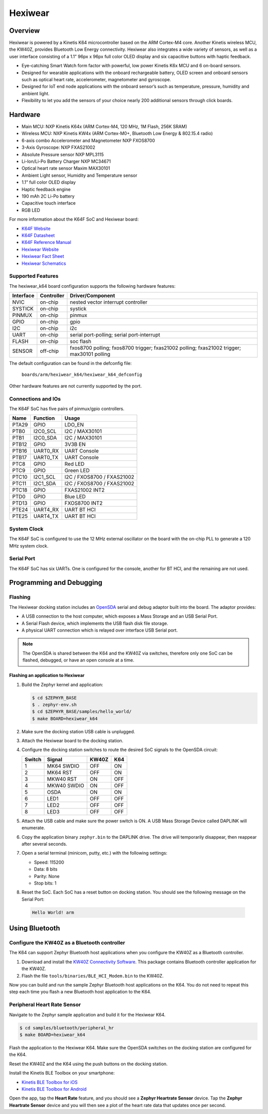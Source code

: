 .. _hexiwear_k64:

Hexiwear
########

Overview
********

Hexiwear is powered by a Kinetis K64 microcontroller based on the ARM Cortex-M4
core. Another Kinetis wireless MCU, the KW40Z, provides Bluetooth Low Energy
connectivity. Hexiwear also integrates a wide variety of sensors, as well as a
user interface consisting of a 1.1” 96px x 96px full color OLED display and six
capacitive buttons with haptic feedback.

- Eye-catching Smart Watch form factor with powerful, low power Kinetis K6x MCU
  and 6 on-board sensors.
- Designed for wearable applications with the onboard rechargeable battery,
  OLED screen and onboard sensors such as optical heart rate, accelerometer,
  magnetometer and gyroscope.
- Designed for IoT end node applications with the onboard sensor’s such as
  temperature, pressure, humidity and ambient light.
- Flexibility to let you add the sensors of your choice nearly 200 additional
  sensors through click boards.

.. image:: hexiwear_k64.jpg
   :width: 442px
   :align: center
   :alt: Hexiwear

Hardware
********

- Main MCU: NXP Kinetis K64x (ARM Cortex-M4, 120 MHz, 1M Flash, 256K SRAM)
- Wireless MCU: NXP Kinetis KW4x (ARM Cortex-M0+, Bluetooth Low Energy &
  802.15.4 radio)
- 6-axis combo Accelerometer and Magnetometer NXP FXOS8700
- 3-Axis Gyroscope: NXP FXAS21002
- Absolute Pressure sensor NXP MPL3115
- Li-Ion/Li-Po Battery Charger NXP MC34671
- Optical heart rate sensor Maxim MAX30101
- Ambient Light sensor, Humidity and Temperature sensor
- 1.1” full color OLED display
- Haptic feedback engine
- 190 mAh 2C Li-Po battery
- Capacitive touch interface
- RGB LED

For more information about the K64F SoC and Hexiwear board:

- `K64F Website`_
- `K64F Datasheet`_
- `K64F Reference Manual`_
- `Hexiwear Website`_
- `Hexiwear Fact Sheet`_
- `Hexiwear Schematics`_

Supported Features
==================

The hexiwear_k64 board configuration supports the following hardware features:

+-----------+------------+-------------------------------------+
| Interface | Controller | Driver/Component                    |
+===========+============+=====================================+
| NVIC      | on-chip    | nested vector interrupt controller  |
+-----------+------------+-------------------------------------+
| SYSTICK   | on-chip    | systick                             |
+-----------+------------+-------------------------------------+
| PINMUX    | on-chip    | pinmux                              |
+-----------+------------+-------------------------------------+
| GPIO      | on-chip    | gpio                                |
+-----------+------------+-------------------------------------+
| I2C       | on-chip    | i2c                                 |
+-----------+------------+-------------------------------------+
| UART      | on-chip    | serial port-polling;                |
|           |            | serial port-interrupt               |
+-----------+------------+-------------------------------------+
| FLASH     | on-chip    | soc flash                           |
+-----------+------------+-------------------------------------+
| SENSOR    | off-chip   | fxos8700 polling;                   |
|           |            | fxos8700 trigger;                   |
|           |            | fxas21002 polling;                  |
|           |            | fxas21002 trigger;                  |
|           |            | max30101 polling                    |
+-----------+------------+-------------------------------------+

The default configuration can be found in the defconfig file:

	``boards/arm/hexiwear_k64/hexiwear_k64_defconfig``

Other hardware features are not currently supported by the port.

Connections and IOs
===================

The K64F SoC has five pairs of pinmux/gpio controllers.

+-------+-----------------+---------------------------+
| Name  | Function        | Usage                     |
+=======+=================+===========================+
| PTA29 | GPIO            | LDO_EN                    |
+-------+-----------------+---------------------------+
| PTB0  | I2C0_SCL        | I2C / MAX30101            |
+-------+-----------------+---------------------------+
| PTB1  | I2C0_SDA        | I2C / MAX30101            |
+-------+-----------------+---------------------------+
| PTB12 | GPIO            | 3V3B EN                   |
+-------+-----------------+---------------------------+
| PTB16 | UART0_RX        | UART Console              |
+-------+-----------------+---------------------------+
| PTB17 | UART0_TX        | UART Console              |
+-------+-----------------+---------------------------+
| PTC8  | GPIO            | Red LED                   |
+-------+-----------------+---------------------------+
| PTC9  | GPIO            | Green LED                 |
+-------+-----------------+---------------------------+
| PTC10 | I2C1_SCL        | I2C / FXOS8700 / FXAS21002|
+-------+-----------------+---------------------------+
| PTC11 | I2C1_SDA        | I2C / FXOS8700 / FXAS21002|
+-------+-----------------+---------------------------+
| PTC18 | GPIO            | FXAS21002 INT2            |
+-------+-----------------+---------------------------+
| PTD0  | GPIO            | Blue LED                  |
+-------+-----------------+---------------------------+
| PTD13 | GPIO            | FXOS8700 INT2             |
+-------+-----------------+---------------------------+
| PTE24 | UART4_RX        | UART BT HCI               |
+-------+-----------------+---------------------------+
| PTE25 | UART4_TX        | UART BT HCI               |
+-------+-----------------+---------------------------+

System Clock
============

The K64F SoC is configured to use the 12 MHz external oscillator on the board
with the on-chip PLL to generate a 120 MHz system clock.

Serial Port
===========

The K64F SoC has six UARTs. One is configured for the console, another for BT
HCI, and the remaining are not used.

Programming and Debugging
*************************

Flashing
========

The Hexiwear docking station includes an `OpenSDA`_ serial and debug adaptor
built into the board. The adaptor provides:

- A USB connection to the host computer, which exposes a Mass Storage and an
  USB Serial Port.
- A Serial Flash device, which implements the USB flash disk file storage.
- A physical UART connection which is relayed over interface USB Serial port.

.. note::
   The OpenSDA is shared between the K64 and the KW40Z via switches, therefore
   only one SoC can be flashed, debugged, or have an open console at a time.

Flashing an application to Hexiwear
-----------------------------------

#. Build the Zephyr kernel and application:

   .. code-block:: console

      $ cd $ZEPHYR_BASE
      $ . zephyr-env.sh
      $ cd $ZEPHYR_BASE/samples/hello_world/
      $ make BOARD=hexiwear_k64

#. Make sure the docking station USB cable is unplugged.
#. Attach the Hexiwear board to the docking station.
#. Configure the docking station switches to route the desired SoC signals to
   the OpenSDA circuit:

   +--------+-------------+-------+-----+
   | Switch | Signal      | KW40Z | K64 |
   +========+=============+=======+=====+
   | 1      | MK64 SWDIO  | OFF   | ON  |
   +--------+-------------+-------+-----+
   | 2      | MK64 RST    | OFF   | ON  |
   +--------+-------------+-------+-----+
   | 3      | MKW40 RST   | ON    | OFF |
   +--------+-------------+-------+-----+
   | 4      | MKW40 SWDIO | ON    | OFF |
   +--------+-------------+-------+-----+
   | 5      | OSDA        | ON    | ON  |
   +--------+-------------+-------+-----+
   | 6      | LED1        | OFF   | OFF |
   +--------+-------------+-------+-----+
   | 7      | LED2        | OFF   | OFF |
   +--------+-------------+-------+-----+
   | 8      | LED3        | OFF   | OFF |
   +--------+-------------+-------+-----+

#. Attach the USB cable and make sure the power switch is ON. A USB Mass
   Storage Device called DAPLINK will enumerate.
#. Copy the application binary ``zephyr.bin`` to the DAPLINK drive. The drive
   will temporarily disappear, then reappear after several seconds.
#. Open a serial terminal (minicom, putty, etc.) with the following settings:

   - Speed: 115200
   - Data: 8 bits
   - Parity: None
   - Stop bits: 1

#. Reset the SoC. Each SoC has a reset button on docking station. You should
   see the following message on the Serial Port:

  .. code-block:: console

     Hello World! arm

Using Bluetooth
***************

Configure the KW40Z as a Bluetooth controller
=============================================

The K64 can support Zephyr Bluetooth host applications when you configure the
KW40Z as a Bluetooth controller.

#. Download and install the `KW40Z Connectivity Software`_. This package
   contains Bluetooth controller application for the KW40Z.
#. Flash the file ``tools/binaries/BLE_HCI_Modem.bin`` to the KW40Z.

Now you can build and run the sample Zephyr Bluetooth host applications on the
K64. You do not need to repeat this step each time you flash a new Bluetooth
host application to the K64.

Peripheral Heart Rate Sensor
============================
Navigate to the Zephyr sample application and build it for the Hexiwear K64.

.. code-block:: console

   $ cd samples/bluetooth/peripheral_hr
   $ make BOARD=hexiwear_k64

Flash the application to the Hexiwear K64. Make sure the OpenSDA switches on
the docking station are configured for the K64.

Reset the KW40Z and the K64 using the push buttons on the docking station.

Install the Kinetis BLE Toolbox on your smartphone:

- `Kinetis BLE Toolbox for iOS`_
- `Kinetis BLE Toolbox for Android`_

Open the app, tap the **Heart Rate** feature, and you should see a **Zephyr
Heartrate Sensor** device. Tap the **Zephyr Heartrate Sensor** device and you
will then see a plot of the heart rate data that updates once per second.


.. _Hexiwear Website:
   http://www.nxp.com/hexiwear

.. _Hexiwear Fact Sheet:
   http://www.nxp.com/assets/documents/data/en/fact-sheets/HEXIWEAR-FS.pdf

.. _Hexiwear Schematics:
   http://cdn-docs.mikroe.com/images/c/c0/Sch_Hexiwear_MainBoard_v106c.pdf

.. _OpenSDA:
   http://www.nxp.com/products/software-and-tools/hardware-development-tools/startertrak-development-boards/opensda-serial-and-debug-adapter:OPENSDA

.. _K64F Website:
   http://www.nxp.com/products/microcontrollers-and-processors/arm-processors/kinetis-cortex-m-mcus/k-series-performance-m4/k6x-ethernet/kinetis-k64-120-mhz-256kb-sram-microcontrollers-mcus-based-on-arm-cortex-m4-core:K64_120

.. _K64F Datasheet:
   http://www.nxp.com/assets/documents/data/en/data-sheets/K64P144M120SF5.pdf

.. _K64F Reference Manual:
   http://www.nxp.com/assets/documents/data/en/reference-manuals/K64P144M120SF5RM.pdf

.. _KW40Z Connectivity Software:
   https://www.nxp.com/webapp/Download?colCode=KW40Z-CONNECTIVITY-SOFTWARE&appType=license&location=null&fpsp=1&WT_TYPE=Protocol%20Stacks&WT_VENDOR=FREESCALE&WT_FILE_FORMAT=exe&WT_ASSET=Downloads&fileExt=.exe&Parent_nodeId=1432854896956716810497&Parent_pageType=product

.. _Kinetis BLE Toolbox for iOS:
   https://itunes.apple.com/us/app/kinetis-ble-toolbox/id1049036961?mt=8

.. _Kinetis BLE Toolbox for Android:
   https://play.google.com/store/apps/details?id=com.freescale.kinetisbletoolbox
